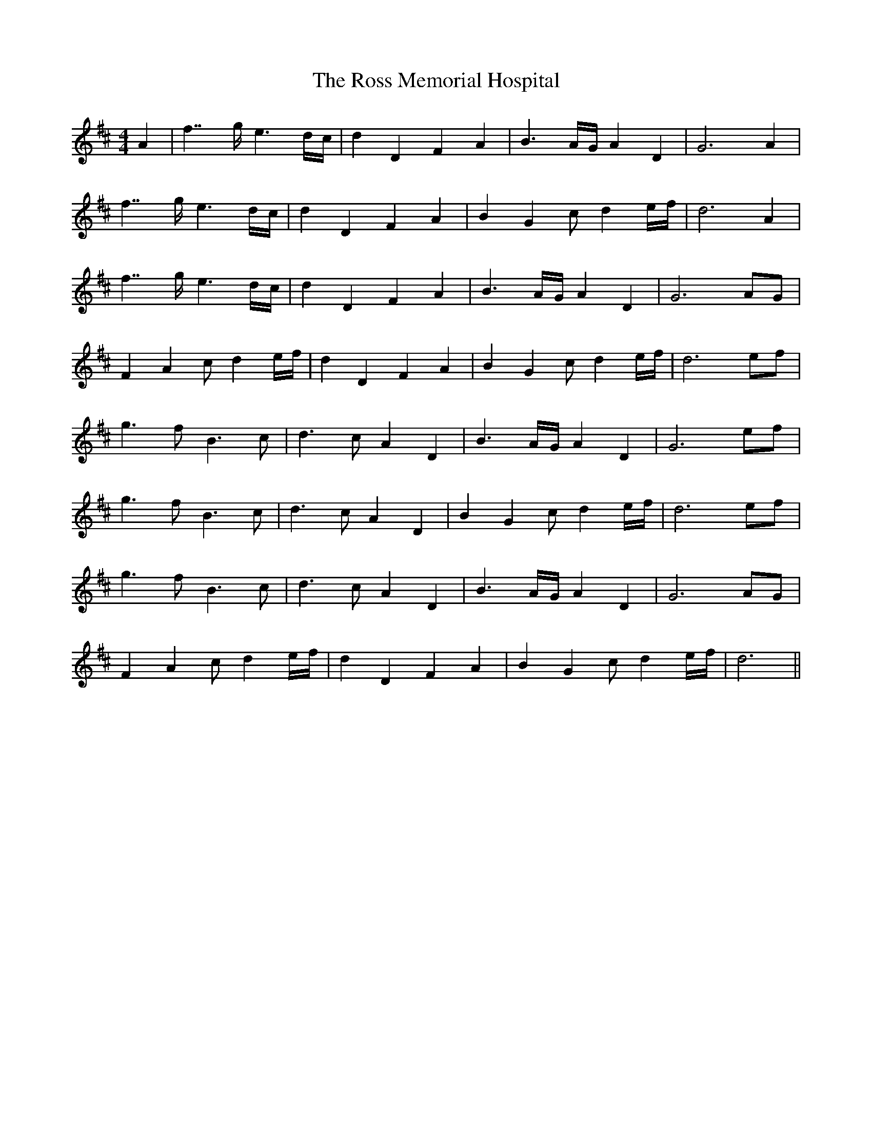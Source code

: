 X: 35386
T: Ross Memorial Hospital, The
R: barndance
M: 4/4
K: Dmajor
A2|f7/g/ e3d/c/|d2D2 F2A2|B3A/G/ A2D2|G6 A2|
f7/g/ e3d/c/|d2D2 F2A2|B2G2 cd2e/f/|d6 A2|
f7/g/ e3d/c/|d2D2 F2A2|B3A/G/ A2D2|G6 AG|
F2A2 cd2e/f/|d2D2 F2A2|B2G2 cd2e/f/|d6 ef|
g3f B3c|d3c A2D2|B3A/G/ A2D2|G6 ef|
g3f B3c|d3c A2D2|B2G2 cd2e/f/|d6 ef|
g3f B3c|d3c A2D2|B3A/G/ A2D2|G6 AG|
F2A2 cd2e/f/|d2D2 F2A2|B2G2 cd2e/f/|d6||

